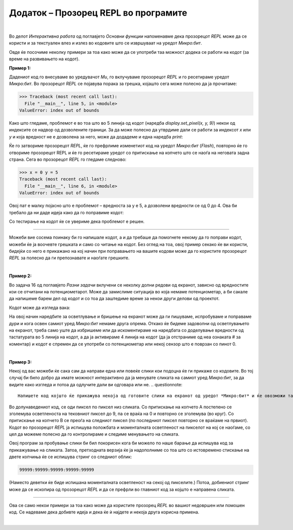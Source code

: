 =====================================
Додаток – Прозорец REPL во програмите
=====================================
|

Во делот *Интерактивна работа* од поглавјето *Основни функции* напоменавме дека прозорецот *REPL* може да се користи и за текстуален влез и излез во кодовите што се извршуваат на уредот *Микро:бит*.

Овде ќе посочиме неколку примери за тоа како може да се употреби таа можност додека се работи на кодот (за време на развивањето на кодот).  

**Пример 1:**

.. questionnote::	

    .. image:: images/TriCrte.png
        :alt: tri crte
        :align: right
        :scale: 35%
        
    Со следниот код би требало да се нацртаат три црти како на сликата, но тој не е исправен. 
    
    .. literalinclude:: ../src/InteraktivanRad/TriCrtePogresan.py
        :linenos:
        :language: python

    Поправете го кодот!

Дадениот код го внесуваме во уредувачот *Mu*, го вклучуваме прозорецот *REPL* и го ресетираме уредот *Микро:бит*. Во прозорецот *REPL* се појавува порака за грешка, којашто сега може полесно да ја прочитаме:

.. code::

    >>> Traceback (most recent call last):
      File "__main__", line 5, in <module>
    ValueError: index out of bounds

Како што гледаме, проблемот е во тоа што во 5 линија од кодот (наредба *display.set_pixel(x, y, 9)*) некои од индексите се надвор од дозволените граници. За да може полесно да утврдиме дали се работи за индексот *x* или *y* и која вредност не е дозволена за него, може да додадеме и една наредба *print*:

.. activecode:: TriCrteDebug
   :passivecode: true
   :coach:
   :includesrc: src/InteraktivanRad/TriCrteDebug.py


Ќе го затвориме прозорецот *REPL*, ќе го префрлиме изменетиот код на уредот *Микро:бит* (*Flash*), повторно ќе го отвориме прозорецот REPL и ќе го ресетираме уредот со притискање на копчето што се наоѓа на неговата задна страна. Сега во прозорецот *REPL* го гледаме следново:

.. code::

    >>> x = 0 y = 5
    Traceback (most recent call last):
      File "__main__", line 6, in <module>
    ValueError: index out of bounds

Овој пат е малку појасно што е проблемот – вредноста за y e 5, а дозволени вредности се од 0 до 4. Ова би требало да ни даде идеја како да го поправиме кодот:

.. activecode:: TriCrteIspravljen
   :passivecode: true
   :coach:
   :includesrc: src/InteraktivanRad/TriCrteIspravljen.py
   
Со тестирање на кодот ќе се увериме дека проблемот е решен.

~~~~

Можеби вие сосема поинаку би го напишале кодот, а и да требаше да помогнете некому да го поправи кодот, можеби ќе ја воочевте грешката и само со читање на кодот. Без оглед на тоа, овој пример секако ќе ви користи, бидејќи со него е прикажано на кој начин при поправањето на вашите кодови може да го користите прозорецот *REPL* за полесно да ги препознавате и наоѓате грешките.  

|

**Пример 2:**

Во задача 16 од поглавјето *Разни задачи* вклучени се неколку долни редови од екранот, зависно од вредностите кои се отчитани на потенциометарот. Може да замислиме ситуација во која немаме потенциометар, а би сакале да напишеме барем дел од кодот и со тоа да заштедиме време за некои други делови од проектот. 


.. questionnote::	

    Напишете код којшто го осветлува екранот на ист начин како во задача 16 од поглавјето Разни задачи, но место да отчитува вредности од потенциометарот нека го користи излезот за тастатура.

Кодот може да изгледа вака:

.. activecode:: ZamenaZaPotenciometar
   :passivecode: true
   :coach:
   :includesrc: src/InteraktivanRad/ZamenaZaPotenciometar.py

На овој начин наредбите за осветлување и бришење на екранот може да ги пишуваме, испробуваме и поправаме дури и кога освен самиот уред *Микро:бит* немаме друга опрема. Откако ќе бидеме задоволни од осветлувањето на екранот, треба само уште да избришеме или да искоментираме на наредбата со доделување вредности од тастатурата во 5 линија на кодот, а да ја активираме 4 линија на кодот (да ја отстраниме од неа ознаката # за коментар) и кодот е спремен да се употреби со потенциометар или некој сензор што е поврзан со пинот 0. 

|

**Пример 3:**

Некоj од вас можеби ќе сака сам да направи една или повеќе слики кои подоцна ќе ги прикаже со кодовите. Во тој случај би било добро да имате можност интерактивно да ја менувате сликата на самиот уред *Микро:бит*, за да видите како изгледа и потоа да одлучите дали ви одговара или не. 
.. questionnote::	

    Напишете код којшто ќе прикажува некоја од готовите слики на екранот од уредот *Микро:бит* и ќе овозможи таа да може интерактивно да се менува. 

Во долунаведениот код, се оди пиксел по пиксел низ сликата. Со притискање на копчето А постепено се зголемува осветленоста на тековниот пиксел до 9, па се враќа на 0 и повторно се зголемува (во круг). Со притискање на копчето В се преоѓа на следниот пиксел (по последниот пиксел повторно се враќаме на првиот). Кодот во прозорецот *REPL* ја испишува положбата и моменталната осветленост на пикселот на кој се наоѓаме, со цел да можеме полесно да го контролираме и следиме менувањето на сликата. 

.. activecode:: PrepravljanjeSlike
   :passivecode: true
   :coach:
   :includesrc: src/InteraktivanRad/PrepravljanjeSlike.py	

Овој програм за пробување слики би бил покорисен кога би можело по наше барање да испишува код за прикажување на сликата. Затоа, претходната верзија ќе ја надополниме со тоа што со истовремено стискање на двете копчиња ќе се испишува стринг со следниот облик: 

.. code::
    
    99999:99999:99999:99999:99999
    
(Наместо деветки ќе биде испишана моменталната осветленост на секој од пикселите.) Потоа, добиениот стринг може да се ископира од прозорецот *REPL* и да се префрли во главниот код за којшто е направена сликата.

.. activecode:: PrepravljanjeICuvanjeSlike
   :passivecode: true
   :coach:
   :includesrc: src/InteraktivanRad/PrepravljanjeICuvanjeSlike.py	

~~~~

Ова се само некои примери за тоа како може да користите прозорец *REPL* во вашиот недовршен или помошен код. Се надеваме дека добивте идеја и дека ќе ѝ најдете и некоја друга корисна примена. 

|

